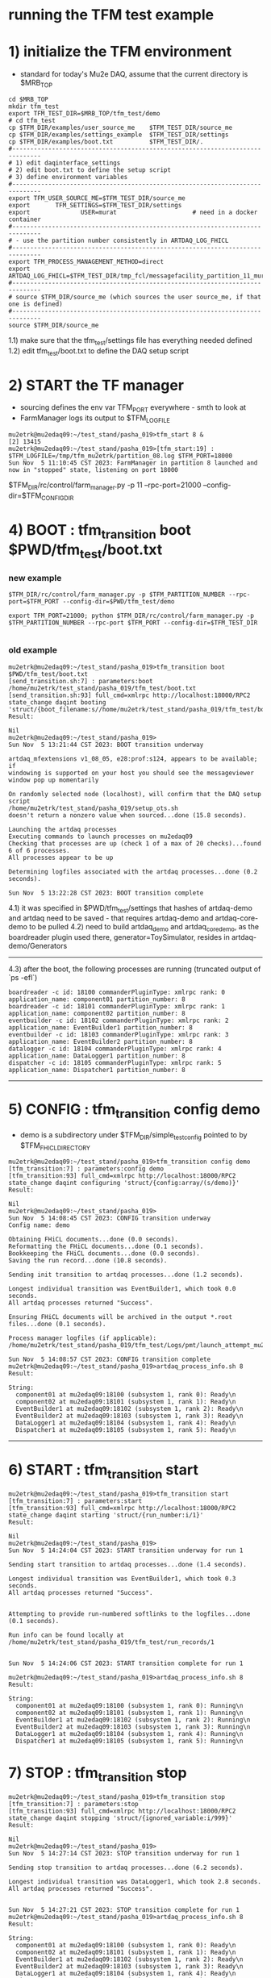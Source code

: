 #
* running the TFM test example                                               
* 1) initialize the TFM environment                                         
- standard for today's Mu2e DAQ, assume that the current directory is $MRB_TOP
#+begin_src *command output*                                                 
cd $MRB_TOP
mkdir tfm_test
export TFM_TEST_DIR=$MRB_TOP/tfm_test/demo
# cd tfm_test
cp $TFM_DIR/examples/user_source_me    $TFM_TEST_DIR/source_me
cp $TFM_DIR/examples/settings_example  $TFM_TEST_DIR/settings
cp $TFM_DIR/examples/boot.txt          $TFM_TEST_DIR/.
#------------------------------------------------------------------------------
# 1) edit daqinterface_settings
# 2) edit boot.txt to define the setup script
# 3) define environment variables
#------------------------------------------------------------------------------
export TFM_USER_SOURCE_ME=$TFM_TEST_DIR/source_me
export       TFM_SETTINGS=$TFM_TEST_DIR/settings
export              USER=murat                     # need in a docker container
#------------------------------------------------------------------------------
# - use the partition number consistently in ARTDAQ_LOG_FHICL
#------------------------------------------------------------------------------
export TFM_PROCESS_MANAGEMENT_METHOD=direct
export              ARTDAQ_LOG_FHICL=$TFM_TEST_DIR/tmp_fcl/messagefacility_partition_11_murat.fcl
#------------------------------------------------------------------------------
# source $TFM_DIR/source_me (which sources the user source_me, if that one is defined)
#------------------------------------------------------------------------------
source $TFM_DIR/source_me
#+end_src
1.1) make sure that the tfm_test/settings file has everything needed defined
1.2) edit tfm_test/boot.txt to define the DAQ setup script 
* 2) START the TF manager                                                   
- sourcing defines the env var TFM_PORT everywhere - smth to look at 
- FarmManager logs its output to $TFM_LOGFILE
#+begin_src                                                                  
mu2etrk@mu2edaq09:~/test_stand/pasha_019>tfm_start 8 &
[2] 13415
mu2etrk@mu2edaq09:~/test_stand/pasha_019>[tfm_start:19] : $TFM_LOGFILE=/tmp/tfm_mu2etrk/partition_08.log $TFM_PORT=18000
Sun Nov  5 11:10:45 CST 2023: FarmManager in partition 8 launched and now in "stopped" state, listening on port 18000
#+end_src
$TFM_DIR/rc/control/farm_manager.py -p 11 --rpc-port=21000 --config-dir=$TFM_CONFIG_DIR

* 4) BOOT             : tfm_transition boot $PWD/tfm_test/boot.txt          
*** new example
#+begin_src
$TFM_DIR/rc/control/farm_manager.py -p $TFM_PARTITION_NUMBER --rpc-port=$TFM_PORT --config-dir=$PWD/tfm_test/demo

export TFM_PORT=21000; python $TFM_DIR/rc/control/farm_manager.py -p $TFM_PARTITION_NUMBER --rpc-port $TFM_PORT --config-dir=$TFM_TEST_DIR

#+end_src
*** old example
#+begin_src *command output*                                                 
mu2etrk@mu2edaq09:~/test_stand/pasha_019>tfm_transition boot $PWD/tfm_test/boot.txt 
[send_transition.sh:7] : parameters:boot /home/mu2etrk/test_stand/pasha_019/tfm_test/boot.txt
[send_transition.sh:93] full_cmd=xmlrpc http://localhost:18000/RPC2 state_change daqint booting 'struct/{boot_filename:s//home/mu2etrk/test_stand/pasha_019/tfm_test/boot.txt}'
Result:

Nil
mu2etrk@mu2edaq09:~/test_stand/pasha_019>
Sun Nov  5 13:21:44 CST 2023: BOOT transition underway

artdaq_mfextensions v1_08_05, e28:prof:s124, appears to be available; if
windowing is supported on your host you should see the messageviewer
window pop up momentarily

On randomly selected node (localhost), will confirm that the DAQ setup script 
/home/mu2etrk/test_stand/pasha_019/setup_ots.sh
doesn't return a nonzero value when sourced...done (15.8 seconds).

Launching the artdaq processes
Executing commands to launch processes on mu2edaq09
Checking that processes are up (check 1 of a max of 20 checks)...found 6 of 6 processes.
All processes appear to be up

Determining logfiles associated with the artdaq processes...done (0.2 seconds).

Sun Nov  5 13:22:28 CST 2023: BOOT transition complete
#+end_src
4.1) it was specified in $PWD/tfm_test/settings that hashes of artdaq-demo and 
   artdaq need to be saved - that requires artdaq-demo and artdaq-core-demo to be pulled
4.2) need to build artdaq_demo and artdaq_core_demo, as the boardreader plugin used there,  
     generator=ToySimulator, resides in artdaq-demo/Generators
--------------------------------------------------------------------------------
4.3) after the boot, the following processes are running (truncated output of `ps -efl`)
#+begin_src                                                                  
boardreader -c id: 18100 commanderPluginType: xmlrpc rank: 0 application_name: component01 partition_number: 8
boardreader -c id: 18101 commanderPluginType: xmlrpc rank: 1 application_name: component02 partition_number: 8
eventbuilder -c id: 18102 commanderPluginType: xmlrpc rank: 2 application_name: EventBuilder1 partition_number: 8
eventbuilder -c id: 18103 commanderPluginType: xmlrpc rank: 3 application_name: EventBuilder2 partition_number: 8
datalogger -c id: 18104 commanderPluginType: xmlrpc rank: 4 application_name: DataLogger1 partition_number: 8
dispatcher -c id: 18105 commanderPluginType: xmlrpc rank: 5 application_name: Dispatcher1 partition_number: 8
#+end_src
--------------------------------------------------------------------------------
* 5) CONFIG           : tfm_transition config demo                          
- demo is a subdirectory under $TFM_DIR/simple_test_config pointed to by $TFM_FHICL_DIRECTORY
#+begin_src *command output*                                                 
mu2etrk@mu2edaq09:~/test_stand/pasha_019>tfm_transition config demo
[tfm_transition:7] : parameters:config demo
[tfm_transition:93] full_cmd=xmlrpc http://localhost:18000/RPC2 state_change daqint configuring 'struct/{config:array/(s/demo)}'
Result:

Nil
mu2etrk@mu2edaq09:~/test_stand/pasha_019>
Sun Nov  5 14:08:45 CST 2023: CONFIG transition underway
Config name: demo

Obtaining FHiCL documents...done (0.0 seconds).
Reformatting the FHiCL documents...done (0.1 seconds).
Bookkeeping the FHiCL documents...done (0.0 seconds).
Saving the run record...done (10.8 seconds).

Sending init transition to artdaq processes...done (1.2 seconds).

Longest individual transition was EventBuilder1, which took 0.0 seconds.
All artdaq processes returned "Success".

Ensuring FHiCL documents will be archived in the output *.root files...done (0.1 seconds).

Process manager logfiles (if applicable):
/home/mu2etrk/test_stand/pasha_019/tfm_test/Logs/pmt/launch_attempt_mu2edaq09_mu2etrk_partition8_20231105135904

Sun Nov  5 14:08:57 CST 2023: CONFIG transition complete
mu2etrk@mu2edaq09:~/test_stand/pasha_019>artdaq_process_info.sh 8
Result:

String: 
  component01 at mu2edaq09:18100 (subsystem 1, rank 0): Ready\n
  component02 at mu2edaq09:18101 (subsystem 1, rank 1): Ready\n
  EventBuilder1 at mu2edaq09:18102 (subsystem 1, rank 2): Ready\n
  EventBuilder2 at mu2edaq09:18103 (subsystem 1, rank 3): Ready\n
  DataLogger1 at mu2edaq09:18104 (subsystem 1, rank 4): Ready\n
  Dispatcher1 at mu2edaq09:18105 (subsystem 1, rank 5): Ready\n
#+end_src ----------------------------------------------------------------------
* 6) START            : tfm_transition start                                
#+begin_src *command output*                                                 
mu2etrk@mu2edaq09:~/test_stand/pasha_019>tfm_transition start
[tfm_transition:7] : parameters:start
[tfm_transition:93] full_cmd=xmlrpc http://localhost:18000/RPC2 state_change daqint starting 'struct/{run_number:i/1}'
Result:

Nil
mu2etrk@mu2edaq09:~/test_stand/pasha_019>
Sun Nov  5 14:24:04 CST 2023: START transition underway for run 1

Sending start transition to artdaq processes...done (1.4 seconds).

Longest individual transition was EventBuilder1, which took 0.3 seconds.
All artdaq processes returned "Success".


Attempting to provide run-numbered softlinks to the logfiles...done (0.1 seconds).

Run info can be found locally at /home/mu2etrk/test_stand/pasha_019/tfm_test/run_records/1


Sun Nov  5 14:24:06 CST 2023: START transition complete for run 1

mu2etrk@mu2edaq09:~/test_stand/pasha_019>artdaq_process_info.sh 8
Result:

String: 
  component01 at mu2edaq09:18100 (subsystem 1, rank 0): Running\n
  component02 at mu2edaq09:18101 (subsystem 1, rank 1): Running\n
  EventBuilder1 at mu2edaq09:18102 (subsystem 1, rank 2): Running\n
  EventBuilder2 at mu2edaq09:18103 (subsystem 1, rank 3): Running\n
  DataLogger1 at mu2edaq09:18104 (subsystem 1, rank 4): Running\n
  Dispatcher1 at mu2edaq09:18105 (subsystem 1, rank 5): Running\n
#+end_src 
* 7) STOP             : tfm_transition stop                                 
#+begin_src *command output*                                                 
mu2etrk@mu2edaq09:~/test_stand/pasha_019>tfm_transition stop
[tfm_transition:7] : parameters:stop
[tfm_transition:93] full_cmd=xmlrpc http://localhost:18000/RPC2 state_change daqint stopping 'struct/{ignored_variable:i/999}'
Result:

Nil
mu2etrk@mu2edaq09:~/test_stand/pasha_019>
Sun Nov  5 14:27:14 CST 2023: STOP transition underway for run 1

Sending stop transition to artdaq processes...done (6.2 seconds).

Longest individual transition was DataLogger1, which took 2.8 seconds.
All artdaq processes returned "Success".


Sun Nov  5 14:27:21 CST 2023: STOP transition complete for run 1
mu2etrk@mu2edaq09:~/test_stand/pasha_019>artdaq_process_info.sh 8
Result:

String: 
  component01 at mu2edaq09:18100 (subsystem 1, rank 0): Ready\n
  component02 at mu2edaq09:18101 (subsystem 1, rank 1): Ready\n
  EventBuilder1 at mu2edaq09:18102 (subsystem 1, rank 2): Ready\n
  EventBuilder2 at mu2edaq09:18103 (subsystem 1, rank 3): Ready\n
  DataLogger1 at mu2edaq09:18104 (subsystem 1, rank 4): Ready\n
  Dispatcher1 at mu2edaq09:18105 (subsystem 1, rank 5): Ready\n
#+end_src
--------------------------------------------------------------------------------
* 8) SHUTDOWN         : tfm_transition shutdown                             
#+begin_src *command output*                                                 
mu2etrk@mu2edaq09:~/test_stand/pasha_019>tfm_transition shutdown
[tfm_transition:7] : parameters:shutdown
[tfm_transition:93] full_cmd=xmlrpc http://localhost:18000/RPC2 state_change daqint shutting 'struct/{ignored_variable:i/999}'
Result:

Nil
mu2etrk@mu2edaq09:~/test_stand/pasha_019>
Sun Nov  5 14:33:21 CST 2023: SHUTDOWN transition underway

Sending shutdown transition to artdaq processes...done (1.1 seconds).

Longest individual transition was EventBuilder1, which took 0.0 seconds.
All artdaq processes returned "Success".


Sun Nov  5 14:33:22 CST 2023: SHUTDOWN transition complete
Sun Nov  5 14:33:23 CST 2023: Appear to have lost process with label Dispatcher1 on host mu2edaq09

Sun Nov  5 14:33:24 CST 2023: RECOVER transition underway for run 1
Sun Nov  5 14:33:24 CST 2023: Attempting to cleanly wind down the BoardReaders if they (still) exist
Sun Nov  5 14:33:24 CST 2023: Attempting to cleanly wind down the EventBuilders if they (still) exist
Sun Nov  5 14:33:24 CST 2023: Attempting to cleanly wind down the DataLoggers if they (still) exist
Sun Nov  5 14:33:24 CST 2023: Attempting to cleanly wind down the Dispatchers if they (still) exist
Sun Nov  5 14:33:24 CST 2023: Attempting to cleanly wind down the RoutingManagers if they (still) exist
Sun Nov  5 14:33:24 CST 2023: Attempting to kill off the artdaq processes from this run if they still exist

Sun Nov  5 14:33:25 CST 2023: RECOVER transition complete for run 1



"Traceback (most recent call last):   File
"/home/mu2etrk/test_stand/pasha_019/srcs/tfm/rc/control/farm_manager.py",
line 4473, in runner     and self.state(self.name) != "stopped"   File
"/home/mu2etrk/test_stand/pasha_019/srcs/tfm/rc/control/manage_processes_direct.py",
line 901, in check_proc_heartbeats_base     raise Exception( Exception:  Process(es)
"Dispatcher1" died or found in Error state "

FarmManager has set the DAQ back in the "Stopped" state; you may need to
scroll above the Recover transition output to find messages which could
help you provide any necessary adjustments.

Details on how to examine the artdaq process logfiles can be found in the
"Examining your output" section of the FarmManager manual,
https://cdcvs.fnal.gov/redmine/projects/artdaq-utilities/wiki/Artdaq-daqinterface#Examining-your-output
mu2etrk@mu2edaq09:~/test_stand/pasha_019>artdaq_process_info.sh 8
Result:

String: ''
#+end_src
--------------------------------------------------------------------------------
* 9) TERMINATE        : tfm_transition terminate                            
#+begin_src *command output*                                                 
mu2etrk@mu2edaq09:~/test_stand/pasha_019>tfm_transition terminate
[tfm_transition:7] : parameters:terminate
[tfm_transition:93] full_cmd=xmlrpc http://localhost:18000/RPC2 state_change daqint terminating 'struct/{ignored_variable:i/999}'

WARNING: Unable to accept transition request "terminate" from current state "stopped"; the command will have no effect.
Can accept the following transition request(s): boot
Result:

Nil
mu2etrk@mu2edaq09:~/test_stand/pasha_019>
mu2etrk@mu2edaq09:~/test_stand/pasha_019>artdaq_process_info.sh 8
Result:

String: ''
#+end_src
* ------------------------------------------------------------------------------
* back to [[file:tfm.org]]
* ------------------------------------------------------------------------------
